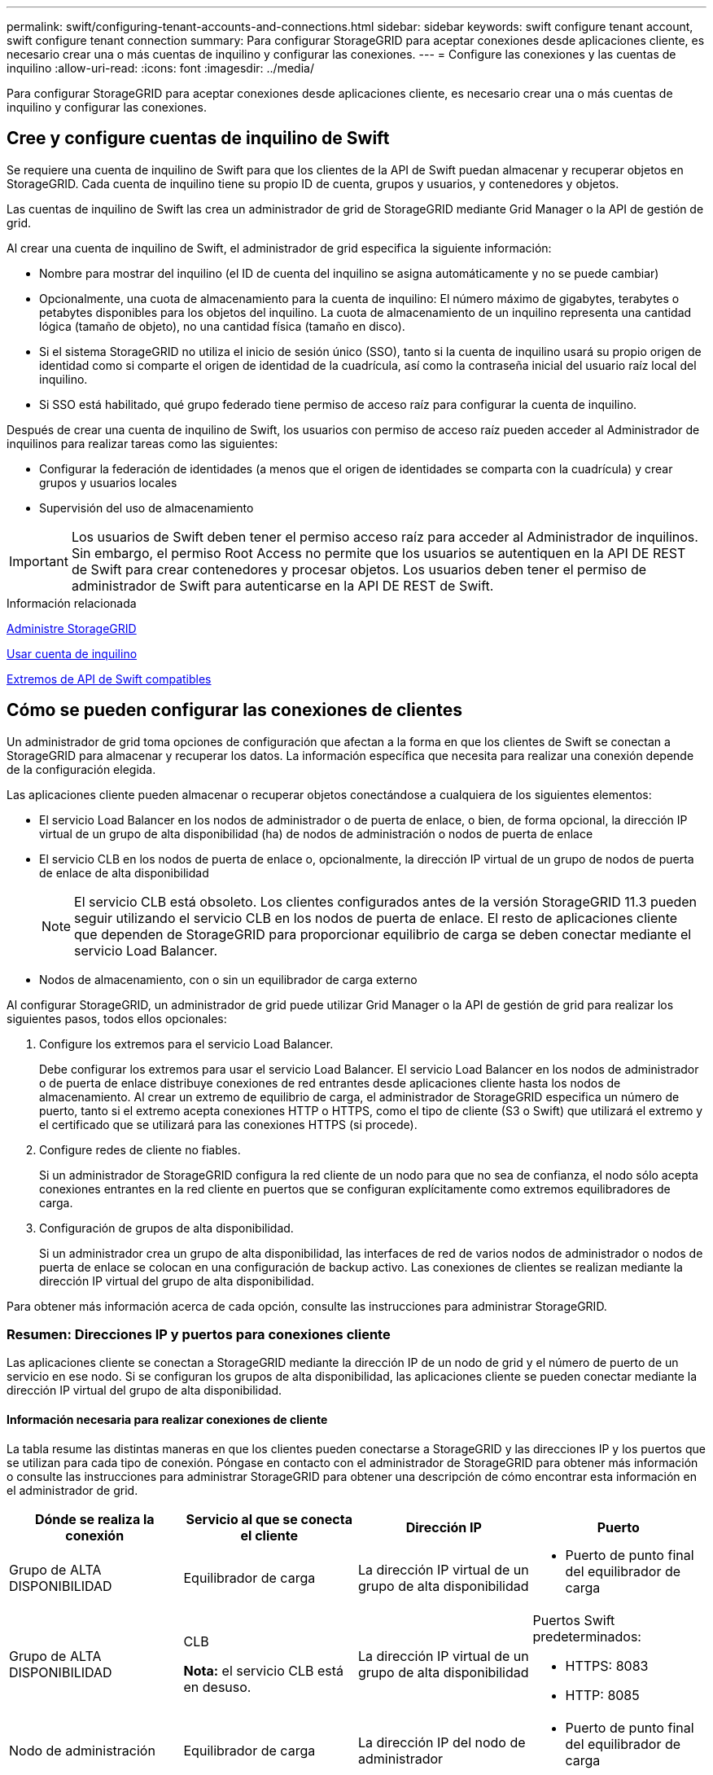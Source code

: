 ---
permalink: swift/configuring-tenant-accounts-and-connections.html 
sidebar: sidebar 
keywords: swift configure tenant account, swift configure tenant connection 
summary: Para configurar StorageGRID para aceptar conexiones desde aplicaciones cliente, es necesario crear una o más cuentas de inquilino y configurar las conexiones. 
---
= Configure las conexiones y las cuentas de inquilino
:allow-uri-read: 
:icons: font
:imagesdir: ../media/


[role="lead"]
Para configurar StorageGRID para aceptar conexiones desde aplicaciones cliente, es necesario crear una o más cuentas de inquilino y configurar las conexiones.



== Cree y configure cuentas de inquilino de Swift

Se requiere una cuenta de inquilino de Swift para que los clientes de la API de Swift puedan almacenar y recuperar objetos en StorageGRID. Cada cuenta de inquilino tiene su propio ID de cuenta, grupos y usuarios, y contenedores y objetos.

Las cuentas de inquilino de Swift las crea un administrador de grid de StorageGRID mediante Grid Manager o la API de gestión de grid.

Al crear una cuenta de inquilino de Swift, el administrador de grid especifica la siguiente información:

* Nombre para mostrar del inquilino (el ID de cuenta del inquilino se asigna automáticamente y no se puede cambiar)
* Opcionalmente, una cuota de almacenamiento para la cuenta de inquilino: El número máximo de gigabytes, terabytes o petabytes disponibles para los objetos del inquilino. La cuota de almacenamiento de un inquilino representa una cantidad lógica (tamaño de objeto), no una cantidad física (tamaño en disco).
* Si el sistema StorageGRID no utiliza el inicio de sesión único (SSO), tanto si la cuenta de inquilino usará su propio origen de identidad como si comparte el origen de identidad de la cuadrícula, así como la contraseña inicial del usuario raíz local del inquilino.
* Si SSO está habilitado, qué grupo federado tiene permiso de acceso raíz para configurar la cuenta de inquilino.


Después de crear una cuenta de inquilino de Swift, los usuarios con permiso de acceso raíz pueden acceder al Administrador de inquilinos para realizar tareas como las siguientes:

* Configurar la federación de identidades (a menos que el origen de identidades se comparta con la cuadrícula) y crear grupos y usuarios locales
* Supervisión del uso de almacenamiento



IMPORTANT: Los usuarios de Swift deben tener el permiso acceso raíz para acceder al Administrador de inquilinos. Sin embargo, el permiso Root Access no permite que los usuarios se autentiquen en la API DE REST de Swift para crear contenedores y procesar objetos. Los usuarios deben tener el permiso de administrador de Swift para autenticarse en la API DE REST de Swift.

.Información relacionada
xref:../admin/index.adoc[Administre StorageGRID]

xref:../tenant/index.adoc[Usar cuenta de inquilino]

xref:supported-swift-api-endpoints.adoc[Extremos de API de Swift compatibles]



== Cómo se pueden configurar las conexiones de clientes

Un administrador de grid toma opciones de configuración que afectan a la forma en que los clientes de Swift se conectan a StorageGRID para almacenar y recuperar los datos. La información específica que necesita para realizar una conexión depende de la configuración elegida.

Las aplicaciones cliente pueden almacenar o recuperar objetos conectándose a cualquiera de los siguientes elementos:

* El servicio Load Balancer en los nodos de administrador o de puerta de enlace, o bien, de forma opcional, la dirección IP virtual de un grupo de alta disponibilidad (ha) de nodos de administración o nodos de puerta de enlace
* El servicio CLB en los nodos de puerta de enlace o, opcionalmente, la dirección IP virtual de un grupo de nodos de puerta de enlace de alta disponibilidad
+

NOTE: El servicio CLB está obsoleto. Los clientes configurados antes de la versión StorageGRID 11.3 pueden seguir utilizando el servicio CLB en los nodos de puerta de enlace. El resto de aplicaciones cliente que dependen de StorageGRID para proporcionar equilibrio de carga se deben conectar mediante el servicio Load Balancer.

* Nodos de almacenamiento, con o sin un equilibrador de carga externo


Al configurar StorageGRID, un administrador de grid puede utilizar Grid Manager o la API de gestión de grid para realizar los siguientes pasos, todos ellos opcionales:

. Configure los extremos para el servicio Load Balancer.
+
Debe configurar los extremos para usar el servicio Load Balancer. El servicio Load Balancer en los nodos de administrador o de puerta de enlace distribuye conexiones de red entrantes desde aplicaciones cliente hasta los nodos de almacenamiento. Al crear un extremo de equilibrio de carga, el administrador de StorageGRID especifica un número de puerto, tanto si el extremo acepta conexiones HTTP o HTTPS, como el tipo de cliente (S3 o Swift) que utilizará el extremo y el certificado que se utilizará para las conexiones HTTPS (si procede).

. Configure redes de cliente no fiables.
+
Si un administrador de StorageGRID configura la red cliente de un nodo para que no sea de confianza, el nodo sólo acepta conexiones entrantes en la red cliente en puertos que se configuran explícitamente como extremos equilibradores de carga.

. Configuración de grupos de alta disponibilidad.
+
Si un administrador crea un grupo de alta disponibilidad, las interfaces de red de varios nodos de administrador o nodos de puerta de enlace se colocan en una configuración de backup activo. Las conexiones de clientes se realizan mediante la dirección IP virtual del grupo de alta disponibilidad.



Para obtener más información acerca de cada opción, consulte las instrucciones para administrar StorageGRID.



=== Resumen: Direcciones IP y puertos para conexiones cliente

Las aplicaciones cliente se conectan a StorageGRID mediante la dirección IP de un nodo de grid y el número de puerto de un servicio en ese nodo. Si se configuran los grupos de alta disponibilidad, las aplicaciones cliente se pueden conectar mediante la dirección IP virtual del grupo de alta disponibilidad.



==== Información necesaria para realizar conexiones de cliente

La tabla resume las distintas maneras en que los clientes pueden conectarse a StorageGRID y las direcciones IP y los puertos que se utilizan para cada tipo de conexión. Póngase en contacto con el administrador de StorageGRID para obtener más información o consulte las instrucciones para administrar StorageGRID para obtener una descripción de cómo encontrar esta información en el administrador de grid.

|===
| Dónde se realiza la conexión | Servicio al que se conecta el cliente | Dirección IP | Puerto 


 a| 
Grupo de ALTA DISPONIBILIDAD
 a| 
Equilibrador de carga
 a| 
La dirección IP virtual de un grupo de alta disponibilidad
 a| 
* Puerto de punto final del equilibrador de carga




 a| 
Grupo de ALTA DISPONIBILIDAD
 a| 
CLB

*Nota:* el servicio CLB está en desuso.
 a| 
La dirección IP virtual de un grupo de alta disponibilidad
 a| 
Puertos Swift predeterminados:

* HTTPS: 8083
* HTTP: 8085




 a| 
Nodo de administración
 a| 
Equilibrador de carga
 a| 
La dirección IP del nodo de administrador
 a| 
* Puerto de punto final del equilibrador de carga




 a| 
Nodo de puerta de enlace
 a| 
Equilibrador de carga
 a| 
La dirección IP del nodo de puerta de enlace
 a| 
* Puerto de punto final del equilibrador de carga




 a| 
Nodo de puerta de enlace
 a| 
CLB

*Nota:* el servicio CLB está en desuso.
 a| 
La dirección IP del nodo de puerta de enlace

*Nota:* de forma predeterminada, los puertos HTTP para CLB y LDR no están habilitados.
 a| 
Puertos Swift predeterminados:

* HTTPS: 8083
* HTTP: 8085




 a| 
Nodo de almacenamiento
 a| 
LDR
 a| 
La dirección IP del nodo de almacenamiento
 a| 
Puertos Swift predeterminados:

* HTTPS: 18083
* HTTP: 18085


|===


==== Ejemplo

Para conectar un cliente Swift al extremo Load Balancer de un grupo de ha de nodos de Gateway, utilice una URL estructurada como se muestra a continuación:

* `https://_VIP-of-HA-group:LB-endpoint-port_`


Por ejemplo, si la dirección IP virtual del grupo de alta disponibilidad es 192.0.2.6 y el número de puerto de un extremo de equilibrio de carga de Swift es 10444, un cliente de Swift puede usar la siguiente URL para conectarse a StorageGRID:

* `\https://192.0.2.6:10444`


Es posible configurar un nombre DNS para la dirección IP que utilizan los clientes para conectarse a StorageGRID. Póngase en contacto con el administrador de red local.



=== Decidir usar conexiones HTTPS o HTTP

Cuando se realizan conexiones de cliente mediante un extremo de equilibrio de carga, es necesario realizar conexiones mediante el protocolo (HTTP o HTTPS) especificado para ese extremo. Para utilizar HTTP para las conexiones de clientes a nodos de almacenamiento o al servicio CLB en nodos de puerta de enlace, debe habilitar su uso.

De forma predeterminada, cuando las aplicaciones cliente se conectan a nodos de almacenamiento o al servicio CLB en nodos de puerta de enlace, deben utilizar HTTPS cifrado para todas las conexiones. Opcionalmente, puede habilitar conexiones HTTP menos seguras seleccionando la opción de cuadrícula *Activar conexión HTTP* en el Administrador de grid. Por ejemplo, una aplicación cliente puede utilizar HTTP al probar la conexión a un nodo de almacenamiento en un entorno no de producción.


IMPORTANT: Tenga cuidado al habilitar HTTP para una cuadrícula de producción, ya que las solicitudes se enviarán sin cifrar.


NOTE: El servicio CLB está obsoleto.

Si se selecciona la opción *Activar conexión HTTP*, los clientes deben utilizar puertos diferentes para HTTP que los que utilizan para HTTPS. Consulte las instrucciones para administrar StorageGRID.

.Información relacionada
xref:../admin/index.adoc[Administre StorageGRID]



== Pruebe la conexión en la configuración de la API de Swift

Puede usar la interfaz de línea de comandos de Swift para probar la conexión con el sistema StorageGRID y verificar que puede leer y escribir objetos en el sistema.

.Lo que necesitará
* Debe haber descargado e instalado python-swiftclient, el cliente de línea de comandos de Swift.
+
https://platform.swiftstack.com/docs/integration/python-swiftclient.html["SwiftStack: python-swiftclient"^]

* Debe tener una cuenta de inquilino de Swift en el sistema StorageGRID.


.Acerca de esta tarea
Si no ha configurado la seguridad, debe añadir el `--insecure` marque cada uno de estos comandos.

.Pasos
. Consulte la URL de información para la implementación de Swift de StorageGRID:
+
[listing]
----
swift
-U <Tenant_Account_ID:Account_User_Name>
-K <User_Password>
-A https://<FQDN | IP>:<Port>/info
capabilities
----
+
Esto es suficiente para probar que la implementación de Swift es funcional. Para seguir probando la configuración de la cuenta almacenando un objeto, continúe con los pasos adicionales.

. Coloque un objeto en el contenedor:
+
[listing]
----
touch test_object
swift
-U <Tenant_Account_ID:Account_User_Name>
-K <User_Password>
-A https://<FQDN | IP>:<Port>/auth/v1.0
upload test_container test_object
--object-name test_object
----
. Obtenga el contenedor para verificar el objeto:
+
[listing]
----
swift
-U <Tenant_Account_ID:Account_User_Name>
-K <User_Password>
-A https://<FQDN | IP>:<Port>/auth/v1.0
list test_container
----
. Elimine el objeto:
+
[listing]
----
swift
-U <Tenant_Account_ID:Account_User_Name>
-K <User_Password>
-A https://<FQDN | IP>:<Port>/auth/v1.0
delete test_container test_object
----
. Elimine el contenedor:
+
[listing]
----
swift
-U `<_Tenant_Account_ID:Account_User_Name_>`
-K `<_User_Password_>`
-A `\https://<_FQDN_ | _IP_>:<_Port_>/auth/v1.0'
delete test_container
----


.Información relacionada
xref:configuring-tenant-accounts-and-connections.adoc[Cree y configure cuentas de inquilino de Swift]

xref:configuring-security-for-rest-api.adoc[Configure la seguridad de la API de REST]
